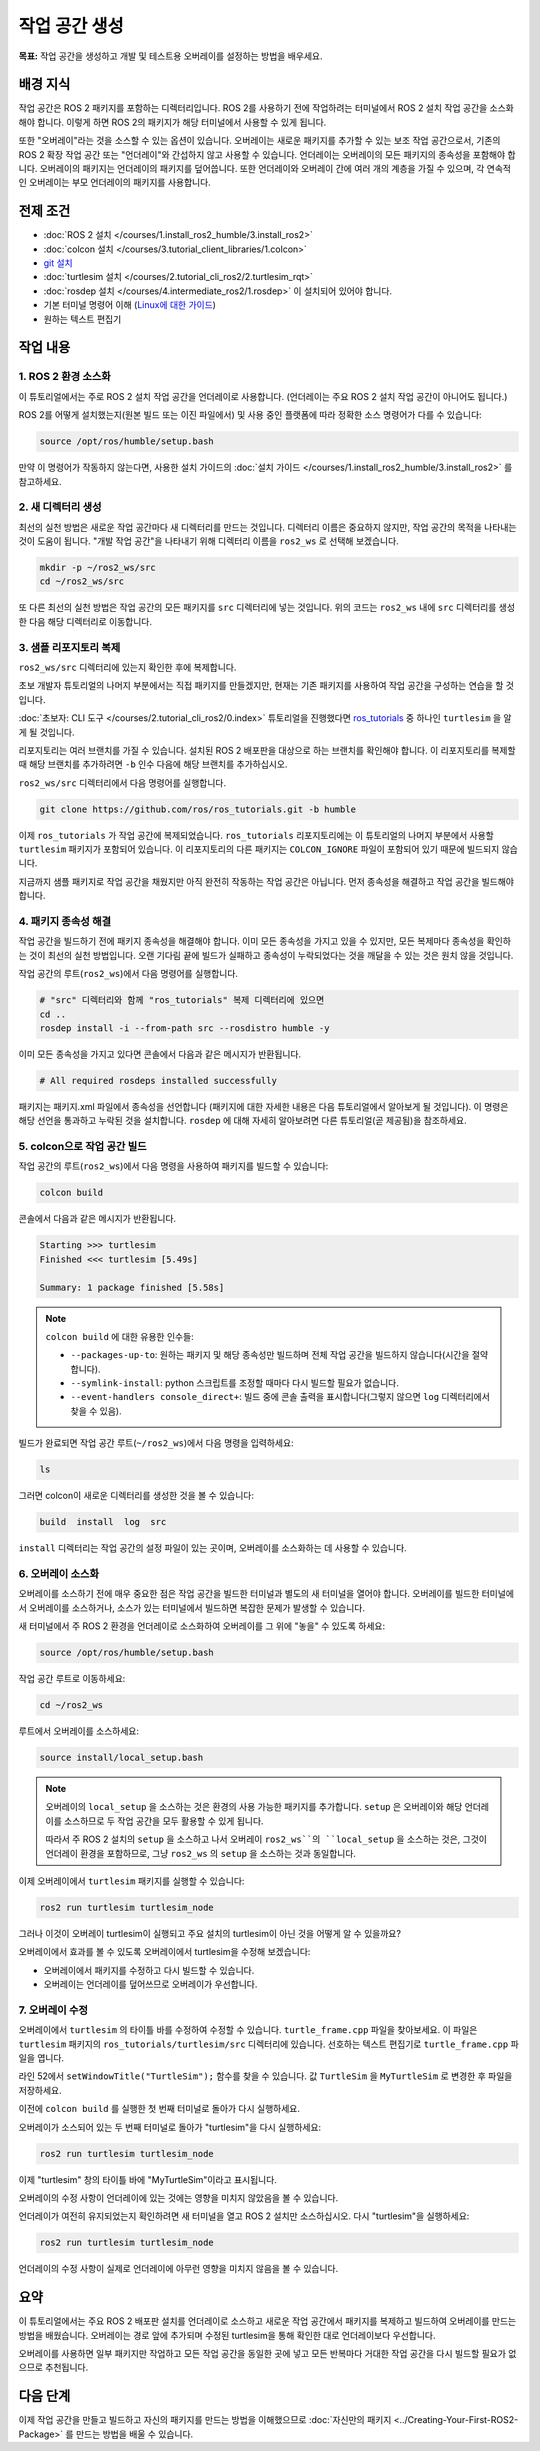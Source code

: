 작업 공간 생성
====================

**목표:** 작업 공간을 생성하고 개발 및 테스트용 오버레이를 설정하는 방법을 배우세요.

배경 지식
----------

작업 공간은 ROS 2 패키지를 포함하는 디렉터리입니다.
ROS 2를 사용하기 전에 작업하려는 터미널에서 ROS 2 설치 작업 공간을 소스화해야 합니다.
이렇게 하면 ROS 2의 패키지가 해당 터미널에서 사용할 수 있게 됩니다.

또한 "오버레이"라는 것을 소스할 수 있는 옵션이 있습니다. 오버레이는 새로운 패키지를 추가할 수 있는 보조 작업 공간으로서, 기존의 ROS 2 확장 작업 공간 또는 "언더레이"와 간섭하지 않고 사용할 수 있습니다.
언더레이는 오버레이의 모든 패키지의 종속성을 포함해야 합니다.
오버레이의 패키지는 언더레이의 패키지를 덮어씁니다.
또한 언더레이와 오버레이 간에 여러 개의 계층을 가질 수 있으며, 각 연속적인 오버레이는 부모 언더레이의 패키지를 사용합니다.


전제 조건
-------------

* :doc:`ROS 2 설치 </courses/1.install_ros2_humble/3.install_ros2>`
* :doc:`colcon 설치 </courses/3.tutorial_client_libraries/1.colcon>`
* `git 설치 <https://git-scm.com/book/en/v2/Getting-Started-Installing-Git>`__
* :doc:`turtlesim 설치 </courses/2.tutorial_cli_ros2/2.turtlesim_rqt>`
* :doc:`rosdep 설치 </courses/4.intermediate_ros2/1.rosdep>` 이 설치되어 있어야 합니다.
* 기본 터미널 명령어 이해 (`Linux에 대한 가이드 <https://www2.cs.sfu.ca/~ggbaker/reference/unix/>`__)
* 원하는 텍스트 편집기

작업 내용
---------

1. ROS 2 환경 소스화
^^^^^^^^^^^^^^^^^^^^^^^^^^

이 튜토리얼에서는 주로 ROS 2 설치 작업 공간을 언더레이로 사용합니다.
(언더레이는 주요 ROS 2 설치 작업 공간이 아니어도 됩니다.)

ROS 2를 어떻게 설치했는지(원본 빌드 또는 이진 파일에서) 및 사용 중인 플랫폼에 따라 정확한 소스 명령어가 다를 수 있습니다:

.. code-block:: console

    source /opt/ros/humble/setup.bash

만약 이 명령어가 작동하지 않는다면, 사용한 설치 가이드의 :doc:`설치 가이드 </courses/1.install_ros2_humble/3.install_ros2>` 를 참고하세요.

2. 새 디렉터리 생성
^^^^^^^^^^^^^^^^^^^^^^^^

최선의 실천 방법은 새로운 작업 공간마다 새 디렉터리를 만드는 것입니다.
디렉터리 이름은 중요하지 않지만, 작업 공간의 목적을 나타내는 것이 도움이 됩니다.
"개발 작업 공간"을 나타내기 위해 디렉터리 이름을 ``ros2_ws`` 로 선택해 보겠습니다.

.. code-block:: console

    mkdir -p ~/ros2_ws/src
    cd ~/ros2_ws/src


또 다른 최선의 실천 방법은 작업 공간의 모든 패키지를 ``src`` 디렉터리에 넣는 것입니다.
위의 코드는 ``ros2_ws`` 내에 ``src`` 디렉터리를 생성한 다음 해당 디렉터리로 이동합니다.


3. 샘플 리포지토리 복제
^^^^^^^^^^^^^^^^^^^^^^^^^

``ros2_ws/src`` 디렉터리에 있는지 확인한 후에 복제합니다.

초보 개발자 튜토리얼의 나머지 부분에서는 직접 패키지를 만들겠지만, 현재는 기존 패키지를 사용하여 작업 공간을 구성하는 연습을 할 것입니다.

:doc:`초보자: CLI 도구 </courses/2.tutorial_cli_ros2/0.index>` 튜토리얼을 진행했다면 `ros_tutorials <https://github.com/ros/ros_tutorials/>`__ 중 하나인 ``turtlesim`` 을 알게 될 것입니다.

리포지토리는 여러 브랜치를 가질 수 있습니다.
설치된 ROS 2 배포판을 대상으로 하는 브랜치를 확인해야 합니다.
이 리포지토리를 복제할 때 해당 브랜치를 추가하려면 ``-b`` 인수 다음에 해당 브랜치를 추가하십시오.

``ros2_ws/src`` 디렉터리에서 다음 명령어를 실행합니다.

.. code-block:: console

  git clone https://github.com/ros/ros_tutorials.git -b humble

이제 ``ros_tutorials`` 가 작업 공간에 복제되었습니다. ``ros_tutorials`` 리포지토리에는 이 튜토리얼의 나머지 부분에서 사용할 ``turtlesim`` 패키지가 포함되어 있습니다. 이 리포지토리의 다른 패키지는 ``COLCON_IGNORE`` 파일이 포함되어 있기 때문에 빌드되지 않습니다.

지금까지 샘플 패키지로 작업 공간을 채웠지만 아직 완전히 작동하는 작업 공간은 아닙니다.
먼저 종속성을 해결하고 작업 공간을 빌드해야 합니다.


4. 패키지 종속성 해결
^^^^^^^^^^^^^^^^^^^^^^

작업 공간을 빌드하기 전에 패키지 종속성을 해결해야 합니다.
이미 모든 종속성을 가지고 있을 수 있지만, 모든 복제마다 종속성을 확인하는 것이 최선의 실천 방법입니다.
오랜 기다림 끝에 빌드가 실패하고 종속성이 누락되었다는 것을 깨달을 수 있는 것은 원치 않을 것입니다.

작업 공간의 루트(``ros2_ws``)에서 다음 명령어를 실행합니다.



.. code-block:: bash

    # "src" 디렉터리와 함께 "ros_tutorials" 복제 디렉터리에 있으면
    cd ..
    rosdep install -i --from-path src --rosdistro humble -y


이미 모든 종속성을 가지고 있다면 콘솔에서 다음과 같은 메시지가 반환됩니다.

.. code-block:: console

  # All required rosdeps installed successfully

패키지는 패키지.xml 파일에서 종속성을 선언합니다 (패키지에 대한 자세한 내용은 다음 튜토리얼에서 알아보게 될 것입니다).
이 명령은 해당 선언을 통과하고 누락된 것을 설치합니다.
``rosdep`` 에 대해 자세히 알아보려면 다른 튜토리얼(곧 제공됨)을 참조하세요.

5. colcon으로 작업 공간 빌드
^^^^^^^^^^^^^^^^^^^^^^^^^^^^^

작업 공간의 루트(``ros2_ws``)에서 다음 명령을 사용하여 패키지를 빌드할 수 있습니다:



.. code-block:: console

    colcon build


콘솔에서 다음과 같은 메시지가 반환됩니다.

.. code-block:: console

  Starting >>> turtlesim
  Finished <<< turtlesim [5.49s]

  Summary: 1 package finished [5.58s]

.. note::

  ``colcon build`` 에 대한 유용한 인수들:

  * ``--packages-up-to``: 원하는 패키지 및 해당 종속성만 빌드하며 전체 작업 공간을 빌드하지 않습니다(시간을 절약합니다).
  * ``--symlink-install``: python 스크립트를 조정할 때마다 다시 빌드할 필요가 없습니다.
  * ``--event-handlers console_direct+``: 빌드 중에 콘솔 출력을 표시합니다(그렇지 않으면 ``log`` 디렉터리에서 찾을 수 있음).

빌드가 완료되면 작업 공간 루트(``~/ros2_ws``)에서 다음 명령을 입력하세요:


.. code-block:: console

    ls


그러면 colcon이 새로운 디렉터리를 생성한 것을 볼 수 있습니다:

.. code-block:: console

  build  install  log  src

``install`` 디렉터리는 작업 공간의 설정 파일이 있는 곳이며, 오버레이를 소스화하는 데 사용할 수 있습니다.


6. 오버레이 소스화
^^^^^^^^^^^^^^^^^^^^

오버레이를 소스하기 전에 매우 중요한 점은 작업 공간을 빌드한 터미널과 별도의 새 터미널을 열어야 합니다.
오버레이를 빌드한 터미널에서 오버레이를 소스하거나, 소스가 있는 터미널에서 빌드하면 복잡한 문제가 발생할 수 있습니다.

새 터미널에서 주 ROS 2 환경을 언더레이로 소스화하여 오버레이를 그 위에 "놓을" 수 있도록 하세요:

.. code-block:: console

    source /opt/ros/humble/setup.bash


작업 공간 루트로 이동하세요:


.. code-block:: console

    cd ~/ros2_ws


루트에서 오버레이를 소스하세요:


.. code-block:: console

    source install/local_setup.bash



.. note::

  오버레이의 ``local_setup`` 을 소스하는 것은 환경의 사용 가능한 패키지를 추가합니다.
  ``setup`` 은 오버레이와 해당 언더레이를 소스하므로 두 작업 공간을 모두 활용할 수 있게 됩니다.

  따라서 주 ROS 2 설치의 ``setup`` 을 소스하고 나서 오버레이 ``ros2_ws``의 ``local_setup`` 을 소스하는 것은, 그것이 언더레이 환경을 포함하므로, 그냥 ``ros2_ws`` 의 ``setup`` 을 소스하는 것과 동일합니다.

이제 오버레이에서 ``turtlesim`` 패키지를 실행할 수 있습니다:

.. code-block:: console

  ros2 run turtlesim turtlesim_node

그러나 이것이 오버레이 turtlesim이 실행되고 주요 설치의 turtlesim이 아닌 것을 어떻게 알 수 있을까요?

오버레이에서 효과를 볼 수 있도록 오버레이에서 turtlesim을 수정해 보겠습니다:

* 오버레이에서 패키지를 수정하고 다시 빌드할 수 있습니다.
* 오버레이는 언더레이를 덮어쓰므로 오버레이가 우선합니다.


7. 오버레이 수정
^^^^^^^^^^^^^^^^^^^^

오버레이에서 ``turtlesim`` 의 타이틀 바를 수정하여 수정할 수 있습니다.
``turtle_frame.cpp`` 파일을 찾아보세요. 이 파일은 ``turtlesim`` 패키지의 ``ros_tutorials/turtlesim/src`` 디렉터리에 있습니다.
선호하는 텍스트 편집기로 ``turtle_frame.cpp`` 파일을 엽니다.

라인 52에서 ``setWindowTitle("TurtleSim");`` 함수를 찾을 수 있습니다.
값 ``TurtleSim`` 을 ``MyTurtleSim`` 로 변경한 후 파일을 저장하세요.

이전에 ``colcon build`` 를 실행한 첫 번째 터미널로 돌아가 다시 실행하세요.

오버레이가 소스되어 있는 두 번째 터미널로 돌아가 "turtlesim"을 다시 실행하세요:

.. code-block:: console

  ros2 run turtlesim turtlesim_node

이제 "turtlesim" 창의 타이틀 바에 "MyTurtleSim"이라고 표시됩니다.

.. image:: /_images/create_workspace/overlay.png

오버레이의 수정 사항이 언더레이에 있는 것에는 영향을 미치지 않았음을 볼 수 있습니다.

언더레이가 여전히 유지되었는지 확인하려면 새 터미널을 열고 ROS 2 설치만 소스하십시오.
다시 "turtlesim"을 실행하세요:

.. code-block:: console

  ros2 run turtlesim turtlesim_node


.. image:: /_images/create_workspace/underlay.png

언더레이의 수정 사항이 실제로 언더레이에 아무런 영향을 미치지 않음을 볼 수 있습니다.


요약
-------
이 튜토리얼에서는 주요 ROS 2 배포판 설치를 언더레이로 소스하고 새로운 작업 공간에서 패키지를 복제하고 빌드하여 오버레이를 만드는 방법을 배웠습니다.
오버레이는 경로 앞에 추가되며 수정된 turtlesim을 통해 확인한 대로 언더레이보다 우선합니다.

오버레이를 사용하면 일부 패키지만 작업하고 모든 작업 공간을 동일한 곳에 넣고 모든 반복마다 거대한 작업 공간을 다시 빌드할 필요가 없으므로 추천됩니다.


다음 단계
---------

이제 작업 공간을 만들고 빌드하고 자신의 패키지를 만드는 방법을 이해했으므로 :doc:`자신만의 패키지 <../Creating-Your-First-ROS2-Package>` 를 만드는 방법을 배울 수 있습니다.
